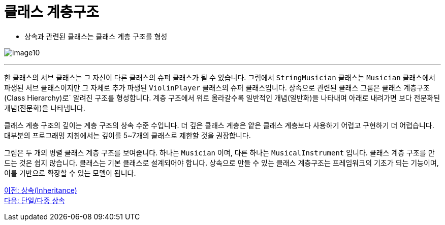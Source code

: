 = 클래스 계층구조

* 상속과 관련된 클래스는 클래스 계층 구조를 형성

image:./images/image10.png[]

---

한 클래스의 서브 클래스는 그 자신이 다른 클래스의 슈퍼 클래스가 될 수 있습니다. 그림에서 `StringMusician` 클래스는 `Musician` 클래스에서 파생된 서브 클래스이지만 그 자체로 추가 파생된 `ViolinPlayer` 클래스의 슈퍼 클래스입니다. 상속으로 관련된 클래스 그룹은 클래스 계층구조(Class Hierarchy)로` 알려진 구조를 형성합니다. 계층 구조에서 위로 올라갈수록 일반적인 개념(일반화)을 나타내며 아래로 내려가면 보다 전문화된 개념(전문화)을 나타냅니다.

클래스 계층 구조의 깊이는 계층 구조의 상속 수준 수입니다. 더 깊은 클래스 계층은 얕은 클래스 계층보다 사용하기 어렵고 구현하기 더 어렵습니다. 대부분의 프로그래밍 지침에서는 깊이를 5~7개의 클래스로 제한할 것을 권장합니다.

그림은 두 개의 병렬 클래스 계층 구조를 보여줍니다. 하나는 `Musician` 이며, 다른 하나는 `MusicalInstrument` 입니다. 클래스 계층 구조를 만드는 것은 쉽지 않습니다. 클래스는 기본 클래스로 설계되어야 합니다. 상속으로 만들 수 있는 클래스 계층구조는 프레임워크의 기초가 되는 기능이며, 이를 기반으로 확장할 수 있는 모델이 됩니다.

link:./21_inheritance.adoc[이전: 상속(Inheritance)] +
link:./23_single_mult_inher.adoc[다음: 단일/다중 상속]